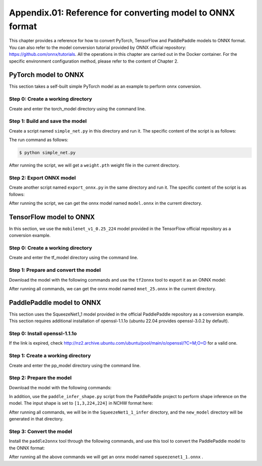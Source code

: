 Appendix.01: Reference for converting model to ONNX format
==========================================================

This chapter provides a reference for how to convert PyTorch, TensorFlow and PaddlePaddle models to ONNX format. You can also refer to the model conversion tutorial provided by ONNX official repository: https://github.com/onnx/tutorials. All the operations in this chapter are carried out in the Docker container. For the specific environment configuration method, please refer to the content of Chapter 2.

PyTorch model to ONNX
----------------------
This section takes a self-built simple PyTorch model as an example to perform onnx conversion.

Step 0: Create a working directory
~~~~~~~~~~~~~~~~~~~~~~~~~~~~~~~~~~

Create and enter the torch_model directory using the command line.

.. code-block:: shell
   :linenos:

   $ mkdir torch_model
   $ cd torch_model

Step 1: Build and save the model
~~~~~~~~~~~~~~~~~~~~~~~~~~~~~~~~

Create a script named ``simple_net.py`` in this directory and run it. The specific content of the script is as follows:

.. code-block:: python3
   :linenos:

   #!/usr/bin/env python3
   import torch

   # Build a simple nn model
   class SimpleModel(torch.nn.Module):

      def __init__(self):
         super(SimpleModel, self).__init__()
         self.m1 = torch.nn.Conv2d(3, 8, 3, 1, 0)
         self.m2 = torch.nn.Conv2d(8, 8, 3, 1, 1)

      def forward(self, x):
         y0 = self.m1(x)
         y1 = self.m2(y0)
         y2 = y0 + y1
         return y2

   # Create a SimpleModel and save its weight in the current directory
   model = SimpleModel()
   torch.save(model.state_dict(), "weight.pth")

The run command as follows:

.. code-block:: shell

   $ python simple_net.py

After running the script, we will get a ``weight.pth`` weight file in the current directory.

Step 2: Export ONNX model
~~~~~~~~~~~~~~~~~~~~~~~~~~

Create another script named ``export_onnx.py`` in the same directory and run it. The specific content of the script is as follows:

.. code-block:: python3
   :linenos:

   #!/usr/bin/env python3
   import torch
   from simple_net import SimpleModel

   # Load the pretrained model and export it as onnx
   model = SimpleModel()
   model.eval()
   checkpoint = torch.load("weight.pth", map_location="cpu")
   model.load_state_dict(checkpoint)

   # Prepare input tensor
   input = torch.randn(1, 3, 16, 16, requires_grad=True)

   # Export the torch model as onnx
   torch.onnx.export(model,
                     input,
                     'model.onnx', # name of the exported onnx model
                     opset_version=13,
                     export_params=True,
                     do_constant_folding=True)

After running the script, we can get the onnx model named ``model.onnx`` in the current directory.

TensorFlow model to ONNX
-------------------------

In this section, we use the ``mobilenet_v1_0.25_224`` model provided in the TensorFlow official repository as a conversion example.

Step 0: Create a working directory
~~~~~~~~~~~~~~~~~~~~~~~~~~~~~~~~~~

Create and enter the tf_model directory using the command line.

.. code-block:: shell
   :linenos:

   $ mkdir tf_model
   $ cd tf_model

Step 1: Prepare and convert the model
~~~~~~~~~~~~~~~~~~~~~~~~~~~~~~~~~~~~~~

Download the model with the following commands and use the ``tf2onnx`` tool to export it as an ONNX model:

.. code-block:: shell
   :linenos:

   $ wget -nc http://download.tensorflow.org/models/mobilenet_v1_2018_08_02/mobilenet_v1_0.25_224.tgz
   # tar to get "*.pb" model def file
   $ tar xzf mobilenet_v1_0.25_224.tgz
   $ python -m tf2onnx.convert --graphdef mobilenet_v1_0.25_224_frozen.pb \
       --output mnet_25.onnx --inputs input:0 \
       --inputs-as-nchw input:0 \
       --outputs MobilenetV1/Predictions/Reshape_1:0


After running all commands, we can get the onnx model named ``mnet_25.onnx`` in the current directory.

PaddlePaddle model to ONNX
---------------------------

This section uses the SqueezeNet1_1 model provided in the official PaddlePaddle repository as a conversion example.
This section requires additional installation of openssl-1.1.1o (ubuntu 22.04 provides openssl-3.0.2 by default).

Step 0: Install openssl-1.1.1o
~~~~~~~~~~~~~~~~~~~~~~~~~~~~~~~~~~

.. code-block:: shell
   :linenos:

   wget http://nz2.archive.ubuntu.com/ubuntu/pool/main/o/openssl/libssl1.1_1.1.1f-1ubuntu2.19_amd64.deb
   sudo dpkg -i libssl1.1_1.1.1f-1ubuntu2.19_amd64.deb

If the link is expired, check http://nz2.archive.ubuntu.com/ubuntu/pool/main/o/openssl/?C=M;O=D for a valid one.

Step 1: Create a working directory
~~~~~~~~~~~~~~~~~~~~~~~~~~~~~~~~~~

Create and enter the pp_model directory using the command line.

.. code-block:: shell
   :linenos:

   $ mkdir pp_model
   $ cd pp_model

Step 2: Prepare the model
~~~~~~~~~~~~~~~~~~~~~~~~~

Download the model with the following commands:

.. code-block:: shell
   :linenos:

   $ wget https://bj.bcebos.com/paddlehub/fastdeploy/SqueezeNet1_1_infer.tgz
   $ tar xzf SqueezeNet1_1_infer.tgz
   $ cd SqueezeNet1_1_infer

In addition, use the ``paddle_infer_shape.py`` script from the PaddlePaddle project to perform shape inference on the model. The input shape is set to ``[1,3,224,224]`` in NCHW format here:

.. code-block:: shell
   :linenos:

   $ wget https://raw.githubusercontent.com/jiangjiajun/PaddleUtils/main/paddle/paddle_infer_shape.py
   $ python paddle_infer_shape.py  --model_dir . \
                             --model_filename inference.pdmodel \
                             --params_filename inference.pdiparams \
                             --save_dir new_model \
                             --input_shape_dict="{'inputs':[1,3,224,224]}"

After running all commands, we will be in the ``SqueezeNet1_1_infer`` directory, and the ``new_model`` directory will be generated in that directory.

Step 3: Convert the model
~~~~~~~~~~~~~~~~~~~~~~~~~

Install the ``paddle2onnx`` tool through the following commands, and use this tool to convert the PaddlePaddle model to the ONNX format:

.. code-block:: shell
   :linenos:

   $ pip install paddle2onnx
   $ paddle2onnx  --model_dir new_model \
             --model_filename inference.pdmodel \
             --params_filename inference.pdiparams \
             --opset_version 13 \
             --save_file squeezenet1_1.onnx

After running all the above commands we will get an onnx model named ``squeezenet1_1.onnx`` .
